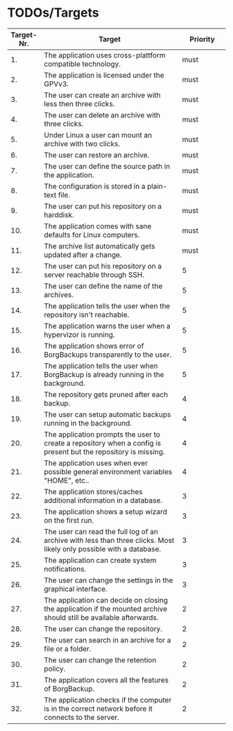 * TODOs/Targets

|--------------+----------------------------------------------------------------------------------------------------------------------+------------|
| *Target-Nr.* | *Target*                                                                                                             | *Priority* |
|          <5> | <30>                                                                                                                 |       <10> |
|--------------+----------------------------------------------------------------------------------------------------------------------+------------|
|           1. | The application uses cross-plattform compatible technology.                                                          |       must |
|--------------+----------------------------------------------------------------------------------------------------------------------+------------|
|           2. | The application is licensed under the GPVv3.                                                                         |       must |
|--------------+----------------------------------------------------------------------------------------------------------------------+------------|
|           3. | The user can create an archive with less then three clicks.                                                          |       must |
|--------------+----------------------------------------------------------------------------------------------------------------------+------------|
|           4. | The user can delete an archive with three clicks.                                                                    |       must |
|--------------+----------------------------------------------------------------------------------------------------------------------+------------|
|           5. | Under Linux a user can mount an archive with two clicks.                                                             |       must |
|--------------+----------------------------------------------------------------------------------------------------------------------+------------|
|           6. | The user can restore an archive.                                                                                     |       must |
|--------------+----------------------------------------------------------------------------------------------------------------------+------------|
|           7. | The user can define the source path in the application.                                                              |       must |
|--------------+----------------------------------------------------------------------------------------------------------------------+------------|
|           8. | The configuration is stored in a plain-text file.                                                                    |       must |
|--------------+----------------------------------------------------------------------------------------------------------------------+------------|
|           9. | The user can put his repository on a harddisk.                                                                       |       must |
|--------------+----------------------------------------------------------------------------------------------------------------------+------------|
|          10. | The application comes with sane defaults for Linux computers.                                                        |       must |
|--------------+----------------------------------------------------------------------------------------------------------------------+------------|
|          11. | The archive list automatically gets updated after a change.                                                          |       must |
|--------------+----------------------------------------------------------------------------------------------------------------------+------------|
|          12. | The user can put his repository on a server reachable through SSH.                                                   |          5 |
|--------------+----------------------------------------------------------------------------------------------------------------------+------------|
|          13. | The user can define the name of the archives.                                                                        |          5 |
|--------------+----------------------------------------------------------------------------------------------------------------------+------------|
|          14. | The application tells the user when the repository isn't reachable.                                                  |          5 |
|--------------+----------------------------------------------------------------------------------------------------------------------+------------|
|          15. | The application warns the user when a hypervizor is running.                                                         |          5 |
|--------------+----------------------------------------------------------------------------------------------------------------------+------------|
|          16. | The application shows error of BorgBackups transparently to the user.                                                |          5 |
|--------------+----------------------------------------------------------------------------------------------------------------------+------------|
|          17. | The application tells the user when BorgBackup is already running in the background.                                 |          5 |
|--------------+----------------------------------------------------------------------------------------------------------------------+------------|
|          18. | The repository gets pruned after each backup.                                                                        |          4 |
|--------------+----------------------------------------------------------------------------------------------------------------------+------------|
|          19. | The user can setup automatic backups running in the background.                                                      |          4 |
|--------------+----------------------------------------------------------------------------------------------------------------------+------------|
|          20. | The application prompts the user to create a repository when a config is present but the repository is missing.      |          4 |
|--------------+----------------------------------------------------------------------------------------------------------------------+------------|
|          21. | The application uses when ever possible general environment variables "HOME", etc..                                  |          4 |
|--------------+----------------------------------------------------------------------------------------------------------------------+------------|
|          22. | The application stores/caches additional information in a database.                                                  |          3 |
|--------------+----------------------------------------------------------------------------------------------------------------------+------------|
|          23. | The application shows a setup wizard on the first run.                                                               |          3 |
|--------------+----------------------------------------------------------------------------------------------------------------------+------------|
|          24. | The user can read the full log of an archive with less than three clicks. Most likely only possible with a database. |          3 |
|--------------+----------------------------------------------------------------------------------------------------------------------+------------|
|          25. | The application can create system notifications.                                                                     |          3 |
|--------------+----------------------------------------------------------------------------------------------------------------------+------------|
|          26. | The user can change the settings in the graphical interface.                                                         |          3 |
|--------------+----------------------------------------------------------------------------------------------------------------------+------------|
|          27. | The application can decide on closing the application if the mounted archive should still be available afterwards.   |          2 |
|--------------+----------------------------------------------------------------------------------------------------------------------+------------|
|          28. | The user can change the repository.                                                                                  |          2 |
|--------------+----------------------------------------------------------------------------------------------------------------------+------------|
|          29. | The user can search in an archive for a file or a folder.                                                            |          2 |
|--------------+----------------------------------------------------------------------------------------------------------------------+------------|
|          30. | The user can change the retention policy.                                                                            |          2 |
|--------------+----------------------------------------------------------------------------------------------------------------------+------------|
|          31. | The application covers all the features of BorgBackup.                                                               |          2 |
|--------------+----------------------------------------------------------------------------------------------------------------------+------------|
|          32. | The application checks if the computer is in the correct network before it connects to the server.                   |          2 |
|--------------+----------------------------------------------------------------------------------------------------------------------+------------|
